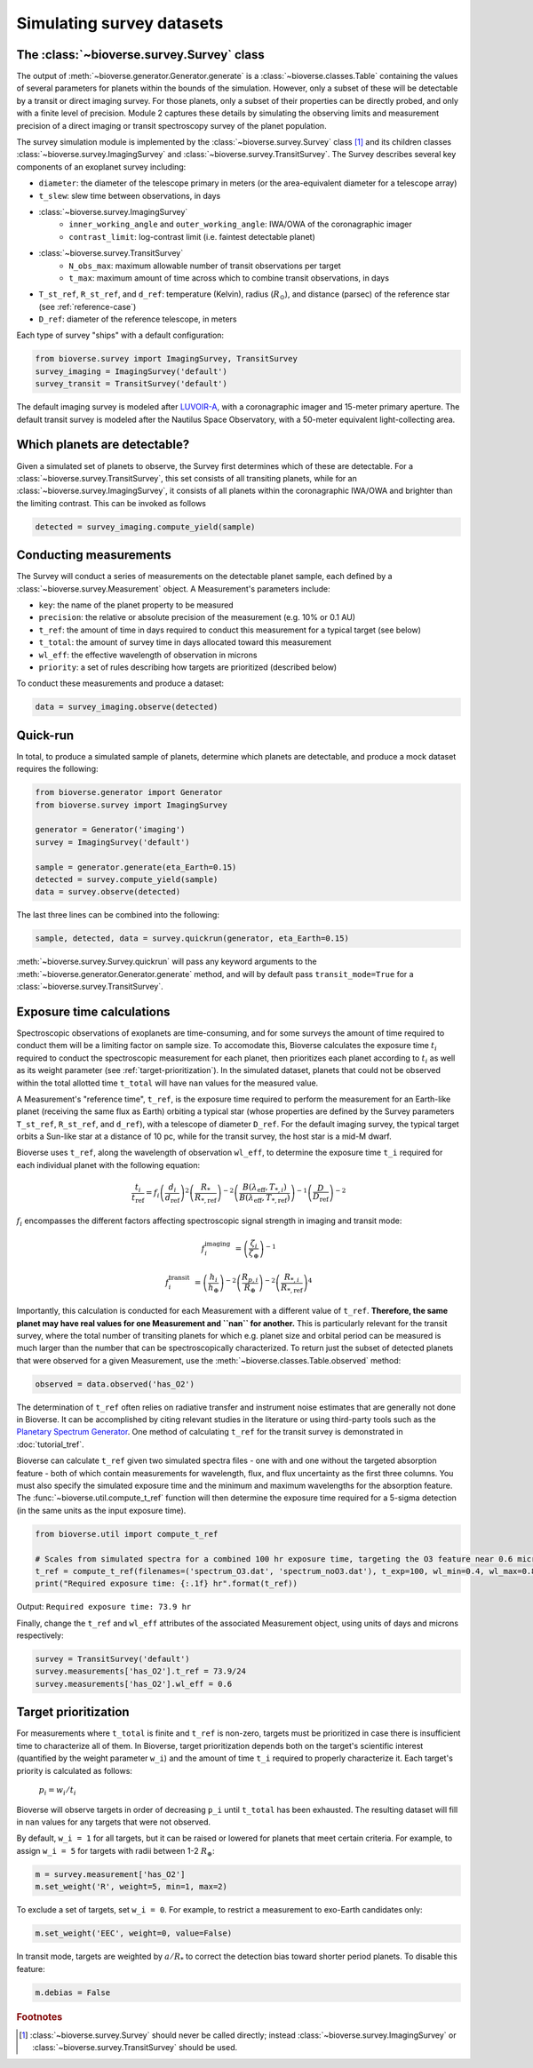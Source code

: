 #################################
Simulating survey datasets
#################################

The :class:`~bioverse.survey.Survey` class
*******************************************

The output of :meth:`~bioverse.generator.Generator.generate` is a :class:`~bioverse.classes.Table` containing the values of several parameters for planets within the bounds of the simulation. However, only a subset of these will be detectable by a transit or direct imaging survey. For those planets, only a subset of their properties can be directly probed, and only with a finite level of precision. Module 2 captures these details by simulating the observing limits and measurement precision of a direct imaging or transit spectroscopy survey of the planet population.

The survey simulation module is implemented by the :class:`~bioverse.survey.Survey` class [#f1]_ and its children classes :class:`~bioverse.survey.ImagingSurvey` and :class:`~bioverse.survey.TransitSurvey`. The Survey describes several key components of an exoplanet survey including:

- ``diameter``: the diameter of the telescope primary in meters (or the area-equivalent diameter for a telescope array)
- ``t_slew``: slew time between observations, in days
- :class:`~bioverse.survey.ImagingSurvey`
    - ``inner_working_angle`` and ``outer_working_angle``: IWA/OWA of the coronagraphic imager
    - ``contrast_limit``: log-contrast limit (i.e. faintest detectable planet)

- :class:`~bioverse.survey.TransitSurvey`
    - ``N_obs_max``: maximum allowable number of transit observations per target
    - ``t_max``: maximum amount of time across which to combine transit observations, in days
    
- ``T_st_ref``, ``R_st_ref``, and ``d_ref``: temperature (Kelvin), radius (:math:`R_\odot`), and distance (parsec) of the reference star (see :ref:`reference-case`)
- ``D_ref``: diameter of the reference telescope, in meters

Each type of survey "ships" with a default configuration:

.. code-block:: python

    from bioverse.survey import ImagingSurvey, TransitSurvey
    survey_imaging = ImagingSurvey('default')
    survey_transit = TransitSurvey('default')

The default imaging survey is modeled after `LUVOIR-A <https://arxiv.org/abs/1912.06219>`_, with a coronagraphic imager and 15-meter primary aperture. The default transit survey is modeled after the Nautilus Space Observatory, with a 50-meter equivalent light-collecting area.

Which planets are detectable?
*****************************

Given a simulated set of planets to observe, the Survey first determines which of these are detectable. For a :class:`~bioverse.survey.TransitSurvey`, this set consists of all transiting planets, while for an :class:`~bioverse.survey.ImagingSurvey`, it consists of all planets within the coronagraphic IWA/OWA and brighter than the limiting contrast. This can be invoked as follows


.. code-block:: python

    detected = survey_imaging.compute_yield(sample)

Conducting measurements
************************************

The Survey will conduct a series of measurements on the detectable planet sample, each defined by a :class:`~bioverse.survey.Measurement` object. A Measurement's parameters include:

- ``key``: the name of the planet property to be measured
- ``precision``: the relative or absolute precision of the measurement (e.g. 10% or 0.1 AU)
- ``t_ref``: the amount of time in days required to conduct this measurement for a typical target (see below)
- ``t_total``: the amount of survey time in days allocated toward this measurement
- ``wl_eff``: the effective wavelength of observation in microns
- ``priority``: a set of rules describing how targets are prioritized (described below)

To conduct these measurements and produce a dataset:

.. code-block:: python

    data = survey_imaging.observe(detected)

Quick-run
*********

In total, to produce a simulated sample of planets, determine which planets are detectable, and produce a mock dataset requires the following:

.. code-block:: python

    from bioverse.generator import Generator
    from bioverse.survey import ImagingSurvey

    generator = Generator('imaging')
    survey = ImagingSurvey('default')

    sample = generator.generate(eta_Earth=0.15)
    detected = survey.compute_yield(sample)
    data = survey.observe(detected)

The last three lines can be combined into the following:

.. code-block:: python

    sample, detected, data = survey.quickrun(generator, eta_Earth=0.15)

:meth:`~bioverse.survey.Survey.quickrun` will pass any keyword arguments to the :meth:`~bioverse.generator.Generator.generate` method, and will by default pass ``transit_mode=True`` for a :class:`~bioverse.survey.TransitSurvey`.

.. _reference-case:

Exposure time calculations
**************************

Spectroscopic observations of exoplanets are time-consuming, and for some surveys the amount of time required to conduct them will be a limiting factor on sample size. To accomodate this, Bioverse calculates the exposure time :math:`t_i` required to conduct the spectroscopic measurement for each planet, then prioritizes each planet according to :math:`t_i` as well as its weight parameter (see :ref:`target-prioritization`). In the simulated dataset, planets that could not be observed within the total allotted time ``t_total`` will have ``nan`` values for the measured value.

A Measurement's "reference time", ``t_ref``, is the exposure time required to perform the measurement for an Earth-like planet (receiving the same flux as Earth) orbiting a typical star (whose properties are defined by the Survey parameters ``T_st_ref``, ``R_st_ref``, and ``d_ref``), with a telescope of diameter ``D_ref``. For the default imaging survey, the typical target orbits a Sun-like star at a distance of 10 pc, while for the transit survey, the host star is a mid-M dwarf.

Bioverse uses ``t_ref``, along the wavelength of observation ``wl_eff``, to determine the exposure time ``t_i`` required for each individual planet with the following equation:

    
.. math::

    \frac{t_i}{t_\text{ref}} = f_i
    \left(\frac{d_i}{d_\text{ref}}\right)^2
    \left(\frac{R_*}{R_{*, \text{ref}}}\right)^{-2}
    \left(\frac{B(\lambda_\text{eff},T_{*,i})}{B(\lambda_\text{eff},T_{*, \text{ref}})}\right)^{-1}
    \left(\frac{D}{D_\text{ref}}\right)^{-2}

:math:`f_i` encompasses the different factors affecting spectroscopic signal strength in imaging and transit mode:

.. math::

    f_i^\text{imaging} &= \left(\frac{\zeta_i}{\zeta_\oplus}\right)^{-1}

    f_i^\text{transit} &= 
    \left(\frac{h_{i}}{h_\oplus}\right)^{-2}
    \left(\frac{R_{p,i}}{R_\oplus}\right)^{-2}
    \left(\frac{R_{*,i}}{R_{*, \text{ref}}}\right)^4

Importantly, this calculation is conducted for each Measurement with a different value of ``t_ref``. **Therefore, the same planet may have real values for one Measurement and ``nan`` for another.** This is particularly relevant for the transit survey, where the total number of transiting planets for which e.g. planet size and orbital period can be measured is much larger than the number that can be spectroscopically characterized. To return just the subset of detected planets that were observed for a given Measurement, use the :meth:`~bioverse.classes.Table.observed` method:

.. code-block:: python

    observed = data.observed('has_O2')

The determination of ``t_ref`` often relies on radiative transfer and instrument noise estimates that are generally not done in Bioverse. It can be accomplished by citing relevant studies in the literature or using third-party tools such as the `Planetary Spectrum Generator <https://psg.gsfc.nasa.gov/>`_. One method of calculating ``t_ref`` for the transit survey is demonstrated in :doc:`tutorial_tref`.

Bioverse can calculate ``t_ref`` given two simulated spectra files - one with and one without the targeted absorption feature - both of which contain measurements for wavelength, flux, and flux uncertainty as the first three columns. You must also specify the simulated exposure time and the minimum and maximum wavelengths for the absorption feature. The :func:`~bioverse.util.compute_t_ref` function will then determine the exposure time required for a 5-sigma detection (in the same units as the input exposure time).

.. code-block:: python

    from bioverse.util import compute_t_ref

    # Scales from simulated spectra for a combined 100 hr exposure time, targeting the O3 feature near 0.6 microns.
    t_ref = compute_t_ref(filenames=('spectrum_O3.dat', 'spectrum_noO3.dat'), t_exp=100, wl_min=0.4, wl_max=0.8)
    print("Required exposure time: {:.1f} hr".format(t_ref))

Output: ``Required exposure time: 73.9 hr``

Finally, change the ``t_ref`` and ``wl_eff`` attributes of the associated Measurement object, using units of days and microns respectively:

.. code-block:: python

    survey = TransitSurvey('default')
    survey.measurements['has_O2'].t_ref = 73.9/24
    survey.measurements['has_O2'].wl_eff = 0.6

.. _target-prioritization:

Target prioritization
*********************

For measurements where ``t_total`` is finite and ``t_ref`` is non-zero, targets must be prioritized in case there is insufficient time to characterize all of them. In Bioverse, target prioritization depends both on the target's scientific interest (quantified by the weight parameter ``w_i``) and the amount of time ``t_i`` required to properly characterize it. Each target's priority is calculated as follows:

    :math:`p_i = w_i/t_i`

Bioverse will observe targets in order of decreasing ``p_i`` until ``t_total`` has been exhausted. The resulting dataset will fill in ``nan`` values for any targets that were not observed.

By default, ``w_i = 1`` for all targets, but it can be raised or lowered for planets that meet certain criteria. For example, to assign ``w_i = 5`` for targets with radii between 1-2 :math:`R_\oplus`:

.. code-block:: python

    m = survey.measurement['has_O2']
    m.set_weight('R', weight=5, min=1, max=2)

To exclude a set of targets, set ``w_i = 0``. For example, to restrict a measurement to exo-Earth candidates only:

.. code-block:: python

    m.set_weight('EEC', weight=0, value=False)

In transit mode, targets are weighted by :math:`a/R_*` to correct the detection bias toward shorter period planets. To disable this feature:

.. code-block:: python

    m.debias = False

.. rubric:: Footnotes

.. [#f1] :class:`~bioverse.survey.Survey` should never be called directly; instead :class:`~bioverse.survey.ImagingSurvey` or :class:`~bioverse.survey.TransitSurvey` should be used.
